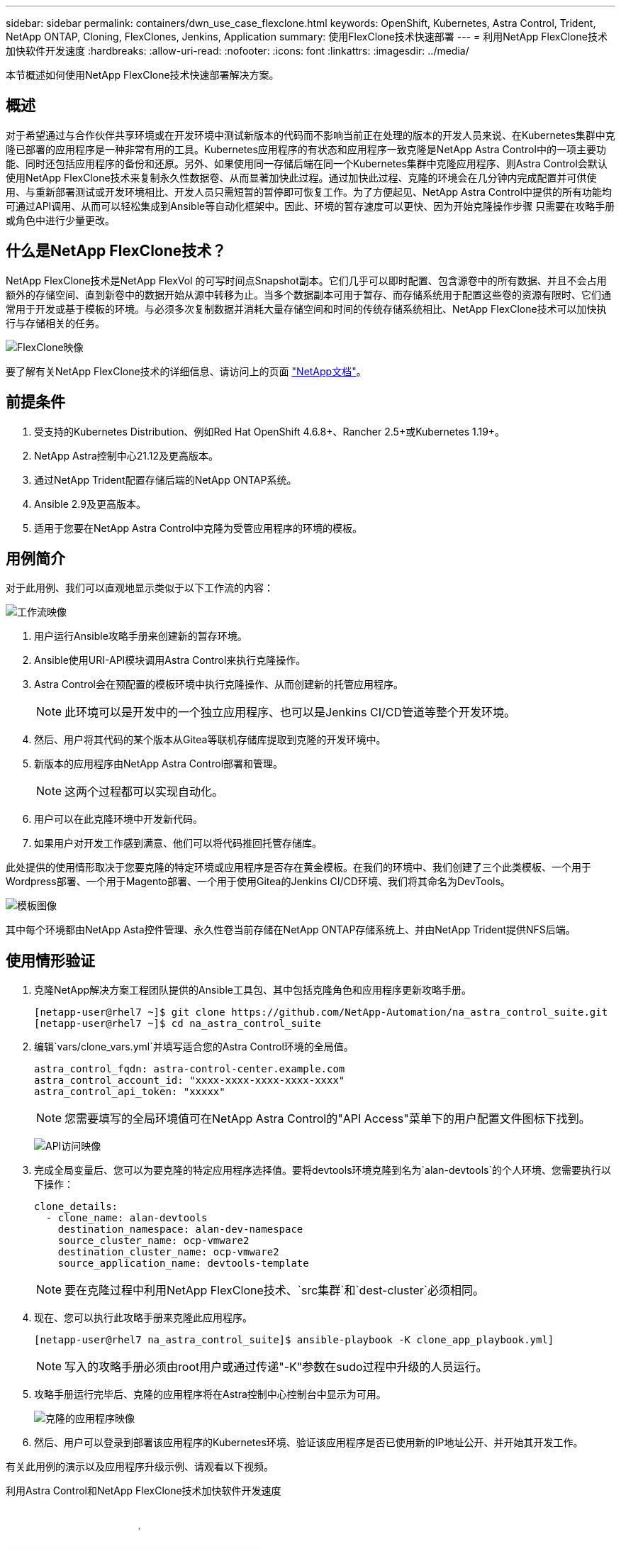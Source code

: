 ---
sidebar: sidebar 
permalink: containers/dwn_use_case_flexclone.html 
keywords: OpenShift, Kubernetes, Astra Control, Trident, NetApp ONTAP, Cloning, FlexClones, Jenkins, Application 
summary: 使用FlexClone技术快速部署 
---
= 利用NetApp FlexClone技术加快软件开发速度
:hardbreaks:
:allow-uri-read: 
:nofooter: 
:icons: font
:linkattrs: 
:imagesdir: ../media/


[role="lead"]
本节概述如何使用NetApp FlexClone技术快速部署解决方案。



== 概述

对于希望通过与合作伙伴共享环境或在开发环境中测试新版本的代码而不影响当前正在处理的版本的开发人员来说、在Kubernetes集群中克隆已部署的应用程序是一种非常有用的工具。Kubernetes应用程序的有状态和应用程序一致克隆是NetApp Astra Control中的一项主要功能、同时还包括应用程序的备份和还原。另外、如果使用同一存储后端在同一个Kubernetes集群中克隆应用程序、则Astra Control会默认使用NetApp FlexClone技术来复制永久性数据卷、从而显著加快此过程。通过加快此过程、克隆的环境会在几分钟内完成配置并可供使用、与重新部署测试或开发环境相比、开发人员只需短暂的暂停即可恢复工作。为了方便起见、NetApp Astra Control中提供的所有功能均可通过API调用、从而可以轻松集成到Ansible等自动化框架中。因此、环境的暂存速度可以更快、因为开始克隆操作步骤 只需要在攻略手册或角色中进行少量更改。



== 什么是NetApp FlexClone技术？

NetApp FlexClone技术是NetApp FlexVol 的可写时间点Snapshot副本。它们几乎可以即时配置、包含源卷中的所有数据、并且不会占用额外的存储空间、直到新卷中的数据开始从源中转移为止。当多个数据副本可用于暂存、而存储系统用于配置这些卷的资源有限时、它们通常用于开发或基于模板的环境。与必须多次复制数据并消耗大量存储空间和时间的传统存储系统相比、NetApp FlexClone技术可以加快执行与存储相关的任务。

image:Astra-DevOps-UC3-FlexClone.png["FlexClone映像"]

要了解有关NetApp FlexClone技术的详细信息、请访问上的页面 https://docs.netapp.com/us-en/ontap/concepts/flexclone-volumes-files-luns-concept.html["NetApp文档"]。



== 前提条件

. 受支持的Kubernetes Distribution、例如Red Hat OpenShift 4.6.8+、Rancher 2.5+或Kubernetes 1.19+。
. NetApp Astra控制中心21.12及更高版本。
. 通过NetApp Trident配置存储后端的NetApp ONTAP系统。
. Ansible 2.9及更高版本。
. 适用于您要在NetApp Astra Control中克隆为受管应用程序的环境的模板。




== 用例简介

对于此用例、我们可以直观地显示类似于以下工作流的内容：

image:Astra-DevOps-UC3-Workflow.png["工作流映像"]

. 用户运行Ansible攻略手册来创建新的暂存环境。
. Ansible使用URI-API模块调用Astra Control来执行克隆操作。
. Astra Control会在预配置的模板环境中执行克隆操作、从而创建新的托管应用程序。
+

NOTE: 此环境可以是开发中的一个独立应用程序、也可以是Jenkins CI/CD管道等整个开发环境。

. 然后、用户将其代码的某个版本从Gitea等联机存储库提取到克隆的开发环境中。
. 新版本的应用程序由NetApp Astra Control部署和管理。
+

NOTE: 这两个过程都可以实现自动化。

. 用户可以在此克隆环境中开发新代码。
. 如果用户对开发工作感到满意、他们可以将代码推回托管存储库。


此处提供的使用情形取决于您要克隆的特定环境或应用程序是否存在黄金模板。在我们的环境中、我们创建了三个此类模板、一个用于Wordpress部署、一个用于Magento部署、一个用于使用Gitea的Jenkins CI/CD环境、我们将其命名为DevTools。

image:Astra-DevOps-UC3-Templates.png["模板图像"]

其中每个环境都由NetApp Asta控件管理、永久性卷当前存储在NetApp ONTAP存储系统上、并由NetApp Trident提供NFS后端。



== 使用情形验证

. 克隆NetApp解决方案工程团队提供的Ansible工具包、其中包括克隆角色和应用程序更新攻略手册。
+
[listing]
----
[netapp-user@rhel7 ~]$ git clone https://github.com/NetApp-Automation/na_astra_control_suite.git
[netapp-user@rhel7 ~]$ cd na_astra_control_suite
----
. 编辑`vars/clone_vars.yml`并填写适合您的Astra Control环境的全局值。
+
[listing]
----
astra_control_fqdn: astra-control-center.example.com
astra_control_account_id: "xxxx-xxxx-xxxx-xxxx-xxxx"
astra_control_api_token: "xxxxx"
----
+

NOTE: 您需要填写的全局环境值可在NetApp Astra Control的"API Access"菜单下的用户配置文件图标下找到。

+
image:Astra-DevOps-UC3-APIAccess.png["API访问映像"]

. 完成全局变量后、您可以为要克隆的特定应用程序选择值。要将devtools环境克隆到名为`alan-devtools`的个人环境、您需要执行以下操作：
+
[listing]
----
clone_details:
  - clone_name: alan-devtools
    destination_namespace: alan-dev-namespace
    source_cluster_name: ocp-vmware2
    destination_cluster_name: ocp-vmware2
    source_application_name: devtools-template
----
+

NOTE: 要在克隆过程中利用NetApp FlexClone技术、`src集群`和`dest-cluster`必须相同。

. 现在、您可以执行此攻略手册来克隆此应用程序。
+
[listing]
----
[netapp-user@rhel7 na_astra_control_suite]$ ansible-playbook -K clone_app_playbook.yml]
----
+

NOTE: 写入的攻略手册必须由root用户或通过传递"-K"参数在sudo过程中升级的人员运行。

. 攻略手册运行完毕后、克隆的应用程序将在Astra控制中心控制台中显示为可用。
+
image:Astra-DevOps-UC3-ClonedApp.png["克隆的应用程序映像"]

. 然后、用户可以登录到部署该应用程序的Kubernetes环境、验证该应用程序是否已使用新的IP地址公开、并开始其开发工作。


有关此用例的演示以及应用程序升级示例、请观看以下视频。

.利用Astra Control和NetApp FlexClone技术加快软件开发速度
video::26b7ea00-9eda-4864-80ab-b01200fa13ac[panopto,width=360]